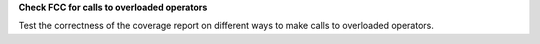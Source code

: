 **Check FCC for calls to overloaded operators**

Test the correctness of the coverage report on different ways to make calls to
overloaded operators.
